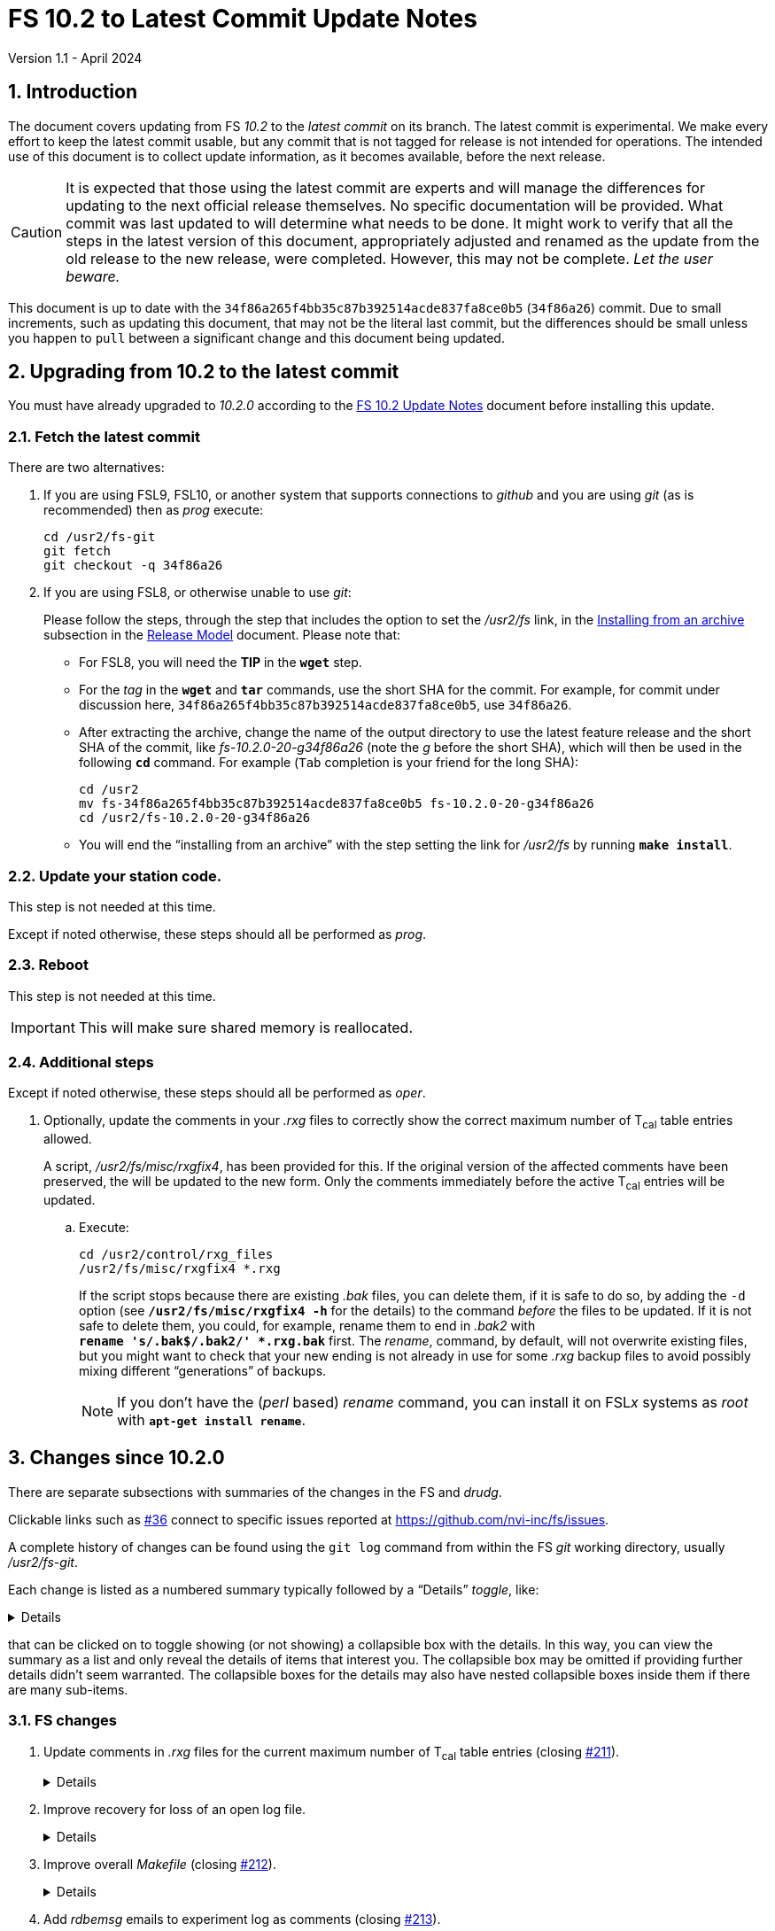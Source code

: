 //
// Copyright (c) 2020-2024 NVI, Inc.
//
// This file is part of VLBI Field System
// (see http://github.com/nvi-inc/fs).
//
// This program is free software: you can redistribute it and/or modify
// it under the terms of the GNU General Public License as published by
// the Free Software Foundation, either version 3 of the License, or
// (at your option) any later version.
//
// This program is distributed in the hope that it will be useful,
// but WITHOUT ANY WARRANTY; without even the implied warranty of
// MERCHANTABILITY or FITNESS FOR A PARTICULAR PURPOSE.  See the
// GNU General Public License for more details.
//
// You should have received a copy of the GNU General Public License
// along with this program. If not, see <http://www.gnu.org/licenses/>.
//

:doctype: book

= FS 10.2 to Latest Commit Update Notes
Version 1.1 - April 2024

:sectnums:
:stem: latexmath
:sectnumlevels: 4
:experimental:

:toc:

== Introduction

The document covers updating from FS _10.2_ to the _latest commit_ on
its branch. The latest commit is experimental. We make every effort to
keep the latest commit usable, but any commit that is not tagged for
release is not intended for operations. The intended use of this
document is to collect update information, as it becomes available,
before the next release.

//IMPORTANT: Commits that are not tagged for release may have
//significant issues including: not building, crashing, and
//incompatibilities with operational observation schedule files. Such
//commits are intended for testing only. _Let the user beware._

CAUTION: It is expected that those using the latest commit are experts
and will manage the differences for updating to the next official
release themselves. No specific documentation will be provided. What
commit was last updated to will determine what needs to be done. It
might work to verify that all the steps in the latest version of this
document, appropriately adjusted and renamed as the update from the old
release to the new release, were completed. However, this may not be
complete. _Let the user beware._

This document is up to date with the
`34f86a265f4bb35c87b392514acde837fa8ce0b5` (`34f86a26`) commit. Due to
small increments, such as updating this document, that may not be the
literal last commit, but the differences should be small unless you
happen to `pull` between a significant change and this document being
updated.

== Upgrading from 10.2 to the latest commit

//IMPORTANT: Since there are no commits beyond the `10.2.0` commit yet,
//there is nothing to do and you should ignore his entire document. The
//instructions below are placeholders.

You must have already upgraded to _10.2.0_ according to the
<<10.2.0.adoc#,FS 10.2 Update Notes>> document before installing
this update.

=== Fetch the latest commit

//IMPORTANT: Since there are no commits beyond the `10.2.0` commit yet,
//there is nothing to do and you should ignore skip this entire
//document. The instructions below are placeholders.

There are two alternatives:

. If you are using FSL9, FSL10, or another system that supports
connections to _github_ and you are using _git_ (as is recommended)
then as _prog_ execute:

 cd /usr2/fs-git
 git fetch
 git checkout -q 34f86a26

. If you are using FSL8, or otherwise unable to use _git_:

+

//IMPORTANT: Since there are no commits beyond the `10.2.0` commit yet,
//there is nothing to do and you should ignore skip this entire
//document. The instructions below are placeholders.

+

Please follow the steps, through the step that includes the option to
set the _/usr2/fs_ link, in the
<<../../misc/release_model.adoc#_installing_from_an_archive,Installing
from an archive>> subsection in the
<<../../misc/release_model.adoc#,Release Model>> document. Please note
that:

+
[disc]

* For FSL8, you will need the *TIP* in the `*wget*` step.

* For the __tag__ in the `*wget*` and `*tar*` commands, use the short
SHA for the commit. For example, for commit under discussion here,
`34f86a265f4bb35c87b392514acde837fa8ce0b5`, use `34f86a26`.

* After extracting the archive, change the name of the output
directory to use the latest feature release and the short SHA of the
commit, like _fs-10.2.0-20-g34f86a26_ (note the _g_ before the short
SHA), which will then be used in the following `*cd*` command. For
example (kbd:[Tab] completion is your friend for the long SHA):

 cd /usr2
 mv fs-34f86a265f4bb35c87b392514acde837fa8ce0b5 fs-10.2.0-20-g34f86a26
 cd /usr2/fs-10.2.0-20-g34f86a26

* You will end the "`installing from an archive`" with the step
setting the link for __/usr2/fs__ by running *`make install`*.

=== Update your station code.

This step is not needed at this time.

Except if noted otherwise, these steps should all be performed as
_prog_.

=== Reboot

This step is not needed at this time.

IMPORTANT: This will make sure shared memory is reallocated.

=== Additional steps

Except if noted otherwise, these steps should all be performed as
_oper_.

. Optionally, update the comments in your _.rxg_ files to correctly
show the correct maximum number of T~cal~ table entries allowed.

+

A script, _/usr2/fs/misc/rxgfix4_, has been provided for this. If the
original version of the affected comments have been preserved, the
will be updated to the new form. Only the comments immediately before
the active T~cal~ entries will be updated.

.. Execute:

   cd /usr2/control/rxg_files
   /usr2/fs/misc/rxgfix4 *.rxg

+

+

If the script stops because there are existing _.bak_ files, you can
delete them, if it is safe to do so,  by adding the `-d` option (see
`*/usr2/fs/misc/rxgfix4{nbsp}-h*` for the details) to the command
_before_ the files to be updated. If it is not safe to delete them,
you could, for example, rename them to end in _.bak2_ with
`*rename{nbsp}'s/.bak$/.bak2/'{nbsp}++*++.rxg.bak*` first. The
_rename_, command, by default, will not overwrite existing files, but
you might want to check that your new ending is not already in use for
some _.rxg_ backup files to avoid possibly mixing different
"`generations`" of backups.

+

+

NOTE: If you don't have the (_perl_ based) _rename_ command, you can
install it on FSL__x__ systems as _root_ with
`*apt-get{nbsp}install{nbsp}rename*`.

== Changes since 10.2.0

There are separate subsections with summaries of the changes in the FS
and _drudg_.

Clickable links such as https://github.com/nvi-inc/fs/issues/36[#36]
connect to specific issues reported at
https://github.com/nvi-inc/fs/issues.

A complete history of changes can be found using the `git log` command
from within the FS _git_ working directory, usually _/usr2/fs-git_.

Each change is listed as a numbered summary typically followed by a
"`Details`" _toggle_, like:

[%collapsible]
====
Details are shown here.
====

that can be clicked on to toggle showing (or not showing) a
collapsible box with the details. In this way, you can view the
summary as a list and only reveal the details of items that interest
you. The collapsible box may be omitted if providing further details
didn't seem warranted. The collapsible boxes for the details may also
have nested collapsible boxes inside them if there are many sub-items.

=== FS changes

. Update comments in _.rxg_ files for the current maximum number of
T~cal~ table entries (closing
https://github.com/nvi-inc/fs/issues/211[#211]).

+
[%collapsible]
====

The comments in the example _.rxg_ files
(_/usr2/fs/st.default/control/rxg_files/*.rxg_) had not kept up with
the expansion of the size of the T~cal~ table, first from `400`
entries to `600` and then `1200`. The files have now been updated.

A script, _/usr2/fs/misc/rxgfix4_, has been provided for optional use
to update the working _.rxg_ files at station. If the original version
of the comments, with `400`, have been preserved, they will be updated
to the new form. Only the comments immediately before the active
T~cal~ entries will be updated. Lines that list `100` and `600` as the
maximum will also be updated. The former was apparently the size in
some preliminary versions before the first official release ((_9.6.9_,
September 2003, commit `7c26ea900dee19b01958e5c4ad846b89d64638c5`)
that supported _.rxg_ files. The latter was never provided as an
example, but is covered just in case. See
`*/usr2/fs/misc/rxgfix4{nbsp}-h*` for the details.

====

. Improve recovery for loss of an open log file.

+
[%collapsible]
====

.. Handle the open log file being replaced by a file that is renamed
to the open log file's name.

+

Previously automatic lost log file recovery worked if either the log
file open in the FS have been deleted (_rm_) or renamed (_mv_). It did
not cover the case of a different file being renamed to have the name
of the open file. That latter most case is now detected by comparing
the ``inode``s of the open log file and the file with the name of the
open log. If they don't agree they aren't the same file. In that case,
the open log file will be recovered to a file with __recovered_
appended to the original name. If a file with that name already
exists, the log will instead be recovered to a file with:

+
[subs="+quotes"]
....
__recovered.<XXXXXX>_
....

+

appended at the original name, where `_<XXXXXX>_` is a random string,
chosen the kernel, that makes the filename unique, e.g., _3fDhIa_.

+

There is a consequence of this feature that may not initially appear
to be intuitive. It occurs if the user was re-opening the original
file (with `log=...` or `schedule=...`) when the `inode` mismatch was
discovered. In this case, new log entires will be appended to the file
with the original name (regardless of what was already in it), not the
recovered log file. The recovery process doesn't know what the new (if
there is one) log file's name is, but will print a message warning
about this possibility, which can occur whenever the recovery file's
name includes _recovered_. In retrospect, this may not seem so
unintuitive after all.

+

[WARNING]
=====

The case of an open log file being overwritten by copying onto it
(_cp_) is not handled. So it is not possible to automatically recover
the log in that case. It should still be possible to recover, most, if
not all, of a log lost in this way using the technique described in
_/usr2/misc/logrecovery.txt_

Two possible approaches to prevent overwriting by copying (_cp_) onto
an open log are described in the *Details* collapsible box below.
Neither have been implemented at this time.

[%collapsible]
======

Two possible solutions to this are:

. Use _chattr_ to make the open log file _append_ only.

+

The approach would be for _ddout_ to use _chattr_ to set _attribute_
`+a` on the log file after opening to make it append only. When the
log is closed, it would be changed to `-a` to allow the file to be
used normally thereafter. It is probably necessary to include
`O_APPEND` in the _flags_ for `open()` calls in _ddout_ in case for
some reason `-a` was not applied (probably a crash) when a log was
closed. To employ this method, it is necessary to give _chattr_ the
capability to set the append attribute (as _root_):

 setcap cap_linux_immutable=eip /usr/bin/chattr

+

There are two minor drawbacks to this approach:

.. If an existing log file is owned by a different user (perhaps
_prog_), the attributes can't be changed.

.. If the attribute is not changed back to `-a` (perhaps due to a
crash), the file becomes very difficult to work with (no
renaming/moving, editing, compressing, etc.) until that is corrected.

. Use mandatory file locking to prevent overwriting of the open log
file.

+

In this case, the _/usr2_ partition must be mounted with the `mand`
option. _ddout_ would create new logs with a _mode_ including
`S_ISGID`. It should set the _mode_ of an existing file that it opens
to include `S_ISGID` Then it would need to lock the entire file
(`.l_whence = SEEK_SET`; `.l_start = 0`, `.l_len = 0`) for reading
(`.l_type = RDLCK`). When the log is closed, _ddout_ would clear its
`setgid` bit.

+

There are four minor drawbacks to this approach:

.. If an existing log file is owned by a different user (perhaps
_prog_), the `setgid` bit can't be set/cleared.

.. If the `setgid` bit is not cleared (perhaps due to a crash), it
will follow the file, including being compressed or renamed, until
that is corrected.

.. Mandatory file locking is not considered reliable, but the example
cases where there may be problems do not seem relevant to this use.

.. Although not deprecated, it seems as though mandatory file locking
may be headed to extinction.

======

=====
.. Make recovery more robust.

+

Previously if errors were detected while determining if the log file
existed, recovery would be aborted. The code has been restructured to
not give up for this case or for a problem determining the `inode`
values. It now aborts only if an unrecoverable error occurs in the
process of recopying the log contents. Making the recovery as robust
as possible is prudent since this is the only chance to accomplish
this.

.. Update _/usr2/misc/logrecovery.txt_ note.

+

The note has been updated for more modern systems and to include more
specific steps.

.. Make miscellaneous improvements:

+

[disc]
* Simplify recovery logic
* Show recovery activity even if a percentage can't be shown
* Make error reports more consistent
* Report partial recovery even if an error occurred

====

. Improve overall _Makefile_ (closing
https://github.com/nvi-inc/fs/issues/212[#212]).

+
[%collapsible]
====

In FSL11, the `*make{nbsp}install*` command would fail if the source
directory was not owned by _root_. While this situation would not
normally occur, it could if the `*make{nbsp}install*` was executed a
second time after an initial installation. This might happen, for
example, if `*make{nbsp}install*` were used to reset the _/usr2/fs_
link. The failure occurred because of a confluence of two issues: (i)
_git_ was unnecessarily used to determine the version of the FS during
for the `install` target and (ii) the  version of _git_ in FSL11, and
probably later versions, will throw an error if the directory is not
owned by the user. The problem was resolved by removing the use of
_git_ to determine the FS version for `*make{nbsp}install*`.

Thanks to Jon Quick (HartRAO) for reporting this issue.

Two further enhancement were made:

[disc]

* `*make{nbsp}install*` can only be used by _root_ and `install` is
the only _make_ target allowed for _root_.

* When using a source directory created from an archive, if the
directory name is incorrectly formed (missing the tag information), an
explanatory error will be reported and the install aborted. This
approach reports the problem as early as possible, in particular
before trying to _make_ the FS. Likewise, for other _make_ targets, an
incorrectly formed directory name from an archive will give an
explanatory error message specific to this case before aborting.

====

. Add _rdbemsg_ emails to experiment log as comments (closing
https://github.com/nvi-inc/fs/issues/213[#213]).

+
[%collapsible]
====

Including the emails in the log avoids having to enter comments from the
email messages a second time to get them into the log.

When originally written, the program that became _rdbemsg_ did not run
on FS computers and could not easily add comments to the log. Due to
on oversight when the program was ported to FS computers, adding the
email message to the log, as _msg_ does, was not added. This has been
corrected for both the _python2_ and _python3_ versions of _rdbemsg_.

Thanks to the staff at KPGO for reporting this issue.

====

. Prevent _root_ from running the FS.

+
[%collapsible]
====

The FS is a user application. It is risky, and a potential security
issue, to run it as _root_. In particular, the `sy=...` command, if
misused either accidentally or on purpose, could cause serious damage.
To avoid this, the FS startup program, _fs_, the server, _fsserver_,
and the client program, _fsclient_, will refuse to run if the user is
_root_. This is not strictly necessary for the client, but it was
included for consistency. Off-line utilities, including _pfmed_, can
still be run by _root_, but this is not recommended and should be
avoided. It may lead to problems. However, it would not be inherently
dangerous.


====

. Cleanup _10.2_ web documents

+

Miscellaneous wording and typographic corrections were made.

=== drudg changes

There are no _drudg_ changes yet.
